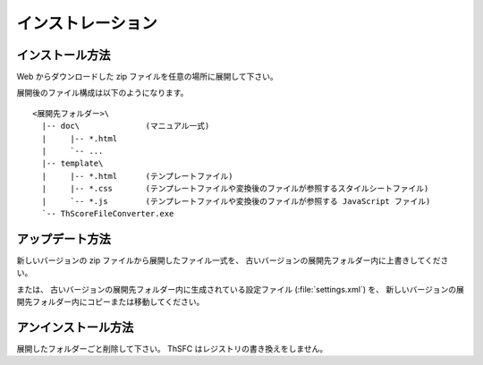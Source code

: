 .. _installation:

インストレーション
==================

インストール方法
----------------

Web からダウンロードした zip ファイルを任意の場所に展開して下さい。

展開後のファイル構成は以下のようになります。 ::

    <展開先フォルダー>\
      |-- doc\              (マニュアル一式)
      |     |-- *.html
      |     `-- ...
      |-- template\
      |     |-- *.html      (テンプレートファイル)
      |     |-- *.css       (テンプレートファイルや変換後のファイルが参照するスタイルシートファイル)
      |     `-- *.js        (テンプレートファイルや変換後のファイルが参照する JavaScript ファイル)
      `-- ThScoreFileConverter.exe


アップデート方法
----------------

新しいバージョンの zip ファイルから展開したファイル一式を、
古いバージョンの展開先フォルダー内に上書きしてください。

または、 古いバージョンの展開先フォルダー内に生成されている設定ファイル
(:file:`settings.xml`) を、
新しいバージョンの展開先フォルダー内にコピーまたは移動してください。


アンインストール方法
--------------------

展開したフォルダーごと削除して下さい。 ThSFC はレジストリの書き換えをしません。
